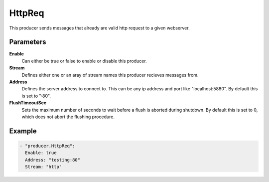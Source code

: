 HttpReq
=======

This producer sends messages that already are valid http request to a given webserver.

Parameters
----------

**Enable**
  Can either be true or false to enable or disable this producer.
**Stream**
  Defines either one or an aray of stream names this producer recieves messages from.
**Address**
  Defines the server address to connect to.
  This can be any ip address and port like "localhost:5880". By default this is set to ":80".
**FlushTimeoutSec**
  Sets the maximum number of seconds to wait before a flush is aborted during shutdown.
  By default this is set to 0, which does not abort the flushing procedure.

Example
-------

.. code-block:: yaml

  - "producer.HttpReq":
    Enable: true
    Address: "testing:80"
    Stream: "http"
